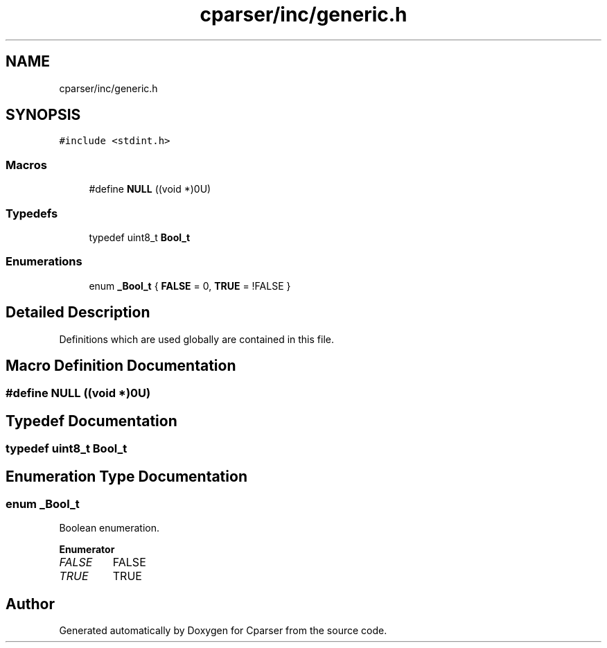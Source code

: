 .TH "cparser/inc/generic.h" 3 "Wed Sep 9 2020" "Version 1" "Cparser" \" -*- nroff -*-
.ad l
.nh
.SH NAME
cparser/inc/generic.h
.SH SYNOPSIS
.br
.PP
\fC#include <stdint\&.h>\fP
.br

.SS "Macros"

.in +1c
.ti -1c
.RI "#define \fBNULL\fP   ((void *)0U)"
.br
.in -1c
.SS "Typedefs"

.in +1c
.ti -1c
.RI "typedef uint8_t \fBBool_t\fP"
.br
.in -1c
.SS "Enumerations"

.in +1c
.ti -1c
.RI "enum \fB_Bool_t\fP { \fBFALSE\fP = 0, \fBTRUE\fP = !FALSE }"
.br
.in -1c
.SH "Detailed Description"
.PP 
Definitions which are used globally are contained in this file\&. 
.SH "Macro Definition Documentation"
.PP 
.SS "#define NULL   ((void *)0U)"

.SH "Typedef Documentation"
.PP 
.SS "typedef uint8_t \fBBool_t\fP"

.SH "Enumeration Type Documentation"
.PP 
.SS "enum \fB_Bool_t\fP"
Boolean enumeration\&. 
.PP
\fBEnumerator\fP
.in +1c
.TP
\fB\fIFALSE \fP\fP
FALSE 
.TP
\fB\fITRUE \fP\fP
TRUE 
.SH "Author"
.PP 
Generated automatically by Doxygen for Cparser from the source code\&.
